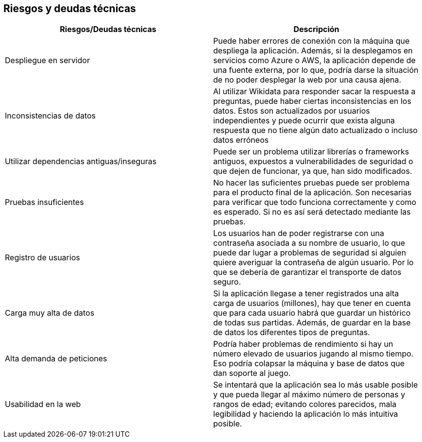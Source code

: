 ifndef::imagesdir[:imagesdir: ../images]

[[section-technical-risks]]
== Riesgos y deudas técnicas

[options="header",cols="2,2"]
|===

|Riesgos/Deudas técnicas|Descripción

|Despliegue en servidor|Puede haber errores de conexión con la máquina que despliega la aplicación. Además, si la desplegamos en servicios como Azure o AWS, la aplicación depende de una fuente externa, por lo que, podría darse la situación de no poder desplegar la web por una causa ajena.

|Inconsistencias de datos| Al utilizar Wikidata para responder sacar la respuesta a preguntas, puede haber ciertas inconsistencias en los datos. Estos son actualizados por usuarios independientes y puede ocurrir que exista alguna respuesta que no tiene algún dato actualizado o incluso datos erróneos

|Utilizar dependencias antiguas/inseguras| Puede ser un problema utilizar librerías o frameworks antiguos, expuestos a vulnerabilidades de seguridad o que dejen de funcionar, ya que, han sido modificados.

|Pruebas insuficientes| No hacer las suficientes pruebas puede ser problema para el producto final de la aplicación. Son necesarias para verificar que todo funciona correctamente y como es esperado. Si no es así será detectado mediante las pruebas. 

|Registro de usuarios| Los usuarios han de poder registrarse con una contraseña asociada a su nombre de usuario, lo que puede dar lugar a problemas de seguridad si alguien quiere averiguar la contraseña de algún usuario. Por lo que se debería de garantizar el transporte de datos seguro.

|Carga muy alta de datos| Si la aplicación llegase a tener registrados una alta carga de usuarios (millones), hay que tener en cuenta que para cada usuario habrá que guardar un histórico de todas sus partidas. Además, de guardar en la base de datos los diferentes tipos de preguntas.

|Alta demanda de peticiones| Podría haber problemas de rendimiento si hay un número elevado de usuarios jugando al mismo tiempo. Eso podría colapsar la máquina y base de datos que dan soporte al juego.

|Usabilidad en la web| Se intentará que la aplicación sea lo más usable posible y que pueda llegar al máximo número de personas y rangos de edad; evitando colores parecidos, mala legibilidad y haciendo la aplicación lo más intuitiva posible.

|===